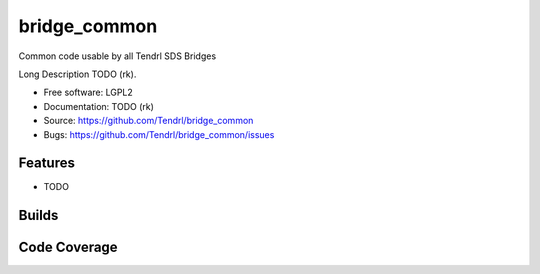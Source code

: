 ===============================
bridge_common
===============================

Common code usable by all Tendrl SDS Bridges

Long Description TODO (rk).

* Free software: LGPL2
* Documentation: TODO (rk)
* Source: https://github.com/Tendrl/bridge_common
* Bugs: https://github.com/Tendrl/bridge_common/issues

Features
--------

* TODO

Builds
------

.. image:: https://travis-ci.org/Tendrl/bridge_common.svg?branch=master
    :target: https://travis-ci.org/Tendrl/bridge_common

Code Coverage
-------------

.. image:: https://coveralls.io/repos/github/Tendrl/bridge_common/badge.svg?branch=master
    :target: https://coveralls.io/github/Tendrl/bridge_common?branch=master

